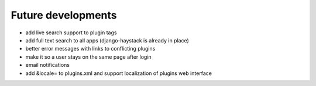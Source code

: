 Future developments
===================

* add live search support to plugin tags
* add full text search to all apps (django-haystack is already in place)
* better error messages with links to conflicting plugins
* make it so a user stays on the same page after login
* email notifications
* add &locale= to plugins.xml and support localization of plugins web interface
